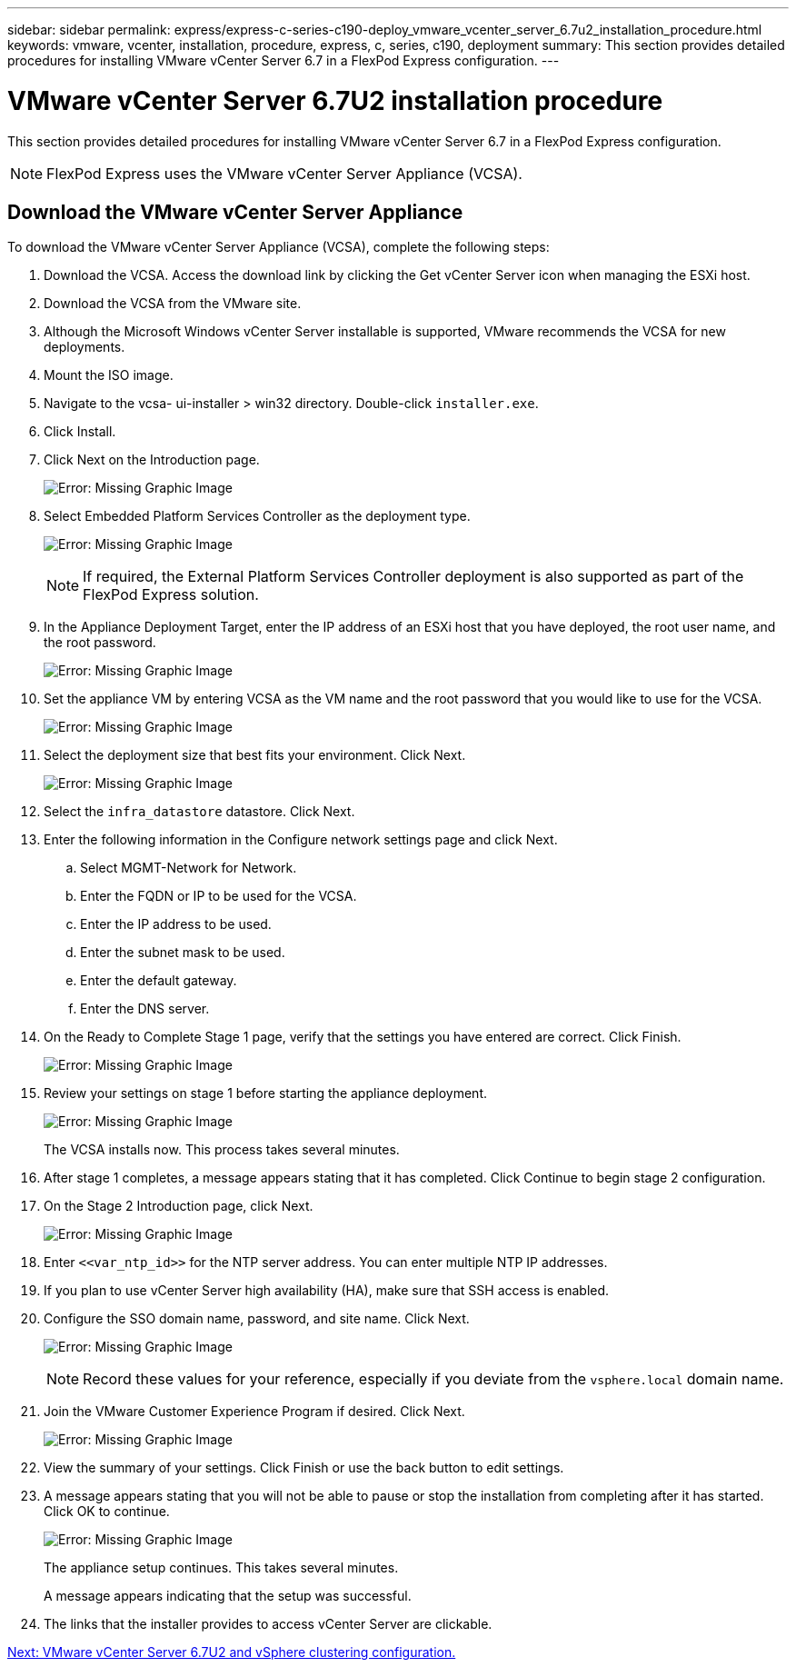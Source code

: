 ---
sidebar: sidebar
permalink: express/express-c-series-c190-deploy_vmware_vcenter_server_6.7u2_installation_procedure.html
keywords: vmware, vcenter, installation, procedure, express, c, series, c190, deployment
summary: This section provides detailed procedures for installing VMware vCenter Server 6.7 in a FlexPod Express configuration.
---

= VMware vCenter Server 6.7U2 installation procedure
:hardbreaks:
:nofooter:
:icons: font
:linkattrs:
:imagesdir: ./../media/

//
// This file was created with NDAC Version 2.0 (August 17, 2020)
//
// 2021-06-03 12:10:22.018093
//

[.lead]
This section provides detailed procedures for installing VMware vCenter Server 6.7 in a FlexPod Express configuration.

[NOTE]
FlexPod Express uses the VMware vCenter Server Appliance (VCSA).

== Download the VMware vCenter Server Appliance

To download the VMware vCenter Server Appliance (VCSA), complete the following steps:

. Download the VCSA. Access the download link by clicking the Get vCenter Server icon when managing the ESXi host.
. Download the VCSA from the VMware site.
. Although the Microsoft Windows vCenter Server installable is supported, VMware recommends the VCSA for new deployments.
. Mount the ISO image.
. Navigate to the vcsa- ui-installer > win32 directory. Double-click `installer.exe`.
. Click Install.
. Click Next on the Introduction page.
+
image:express-c-series-c190-deploy_image34.png[Error: Missing Graphic Image]

. Select Embedded Platform Services Controller as the deployment type.
+
image:express-c-series-c190-deploy_image35.png[Error: Missing Graphic Image]
+
[NOTE]
If required, the External Platform Services Controller deployment is also supported as part of the FlexPod Express solution.

. In the Appliance Deployment Target, enter the IP address of an ESXi host that you have deployed, the root user name, and the root password.
+
image:express-c-series-c190-deploy_image36.png[Error: Missing Graphic Image]

. Set the appliance VM by entering VCSA as the VM name and the root password that you would like to use for the VCSA.
+
image:express-c-series-c190-deploy_image37.png[Error: Missing Graphic Image]

. Select the deployment size that best fits your environment. Click Next.
+
image:express-c-series-c190-deploy_image38.png[Error: Missing Graphic Image]

. Select the `infra_datastore` datastore. Click Next.
. Enter the following information in the Configure network settings page and click Next.
.. Select MGMT-Network for Network.
.. Enter the FQDN or IP to be used for the VCSA.
.. Enter the IP address to be used.
.. Enter the subnet mask to be used.
.. Enter the default gateway.
.. Enter the DNS server.
. On the Ready to Complete Stage 1 page, verify that the settings you have entered are correct. Click Finish.
+
image:express-c-series-c190-deploy_image39.png[Error: Missing Graphic Image]

. Review your settings on stage 1 before starting the appliance deployment.
+
image:express-c-series-c190-deploy_image40.png[Error: Missing Graphic Image]
+
The VCSA installs now. This process takes several minutes.

. After stage 1 completes, a message appears stating that it has completed. Click Continue to begin stage 2 configuration.
. On the Stage 2 Introduction page, click Next.
+
image:express-c-series-c190-deploy_image41.png[Error: Missing Graphic Image]

. Enter `\<<var_ntp_id>>` for the NTP server address. You can enter multiple NTP IP addresses.
. If you plan to use vCenter Server high availability (HA), make sure that SSH access is enabled.
. Configure the SSO domain name, password, and site name. Click Next.
+
image:express-c-series-c190-deploy_image42.png[Error: Missing Graphic Image]
+
[NOTE]
Record these values for your reference, especially if you deviate from the `vsphere.local` domain name.

. Join the VMware Customer Experience Program if desired. Click Next.
+
image:express-c-series-c190-deploy_image43.png[Error: Missing Graphic Image]

. View the summary of your settings. Click Finish or use the back button to edit settings.
. A message appears stating that you will not be able to pause or stop the installation from completing after it has started. Click OK to continue.
+
image:express-c-series-c190-deploy_image44.png[Error: Missing Graphic Image]
+
The appliance setup continues. This takes several minutes.
+
A message appears indicating that the setup was successful.

. The links that the installer provides to access vCenter Server are clickable.

link:express-c-series-c190-deploy_vmware_vcenter_server_6.7u2_and_vsphere_clustering_configuration.html[Next: VMware vCenter Server 6.7U2 and vSphere clustering configuration.]
